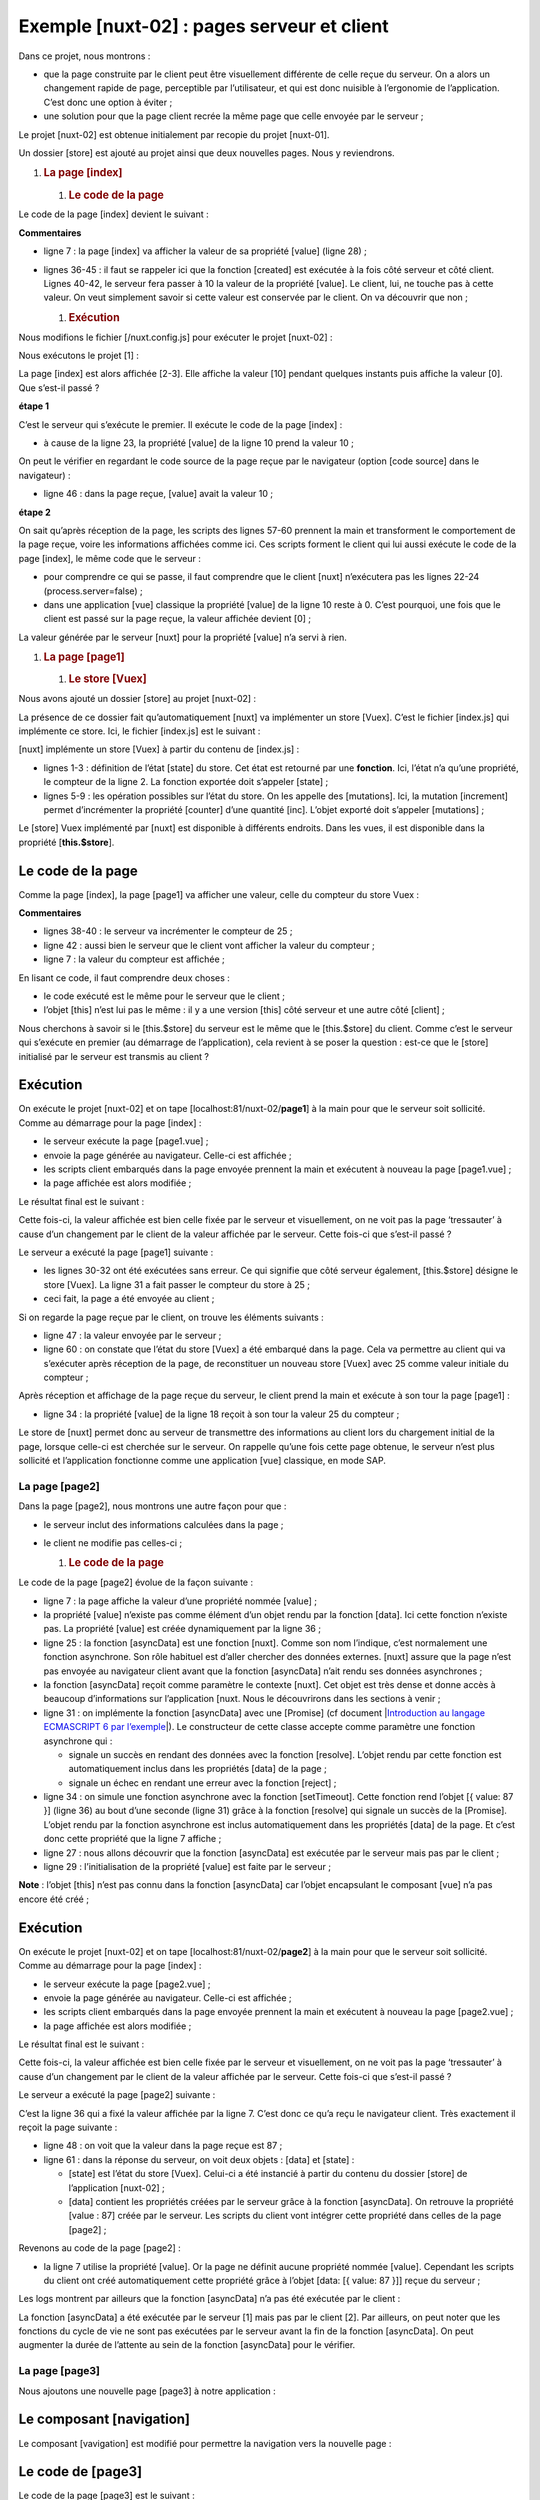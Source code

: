 Exemple [nuxt-02] : pages serveur et client
=============================================

Dans ce projet, nous montrons :

-  que la page construite par le client peut être visuellement
   différente de celle reçue du serveur. On a alors un changement rapide
   de page, perceptible par l’utilisateur, et qui est donc nuisible à
   l’ergonomie de l’application. C’est donc une option à éviter ;

-  une solution pour que la page client recrée la même page que celle
   envoyée par le serveur ;

Le projet [nuxt-02] est obtenue initialement par recopie du projet
[nuxt-01].

|image0|

Un dossier [store] est ajouté au projet ainsi que deux nouvelles pages.
Nous y reviendrons.

1. .. rubric:: La page [index]
      :name: la-page-index

   1. .. rubric:: Le code de la page
         :name: le-code-de-la-page

Le code de la page [index] devient le suivant :

.. code-block:: javascript 
   :linenos:

   <!-- page principale -->
   <template>
     <Layout :left="true" :right="true">
       <!-- navigation -->
       <Navigation slot="left" />
       <!-- message-->
       <b-alert slot="right" show variant="warning"> Home - value= {{ value }} </b-alert>
     </Layout>
   </template>

   <script>
   /* eslint-disable no-undef */
   /* eslint-disable no-console */
   /* eslint-disable nuxt/no-env-in-hooks */

   import Navigation from '@/components/navigation'
   import Layout from '@/components/layout'

   export default {
     name: 'Home',
     // composants utilisés
     components: {
       Layout,
       Navigation
     },
     data() {
       return {
         value: 0
       }
     },
     // cycle de vie
     beforeCreate() {
       // client et serveur
       console.log('[home beforeCreate]')
     },
     created() {
       // client et serveur
       console.log('[home created]')
       // serveur seulement
       if (process.server) {
         this.value = 10
       }
       // client et serveur
       console.log('value=', this.value)
     },
     beforeMount() {
       // client seulement
       console.log('[home beforeMount]')
     },
     mounted() {
       // client seulement
       console.log('[home mounted]')
     }
   }
   </script>

**Commentaires**

-  ligne 7 : la page [index] va afficher la valeur de sa propriété
   [value] (ligne 28) ;

-  lignes 36-45 : il faut se rappeler ici que la fonction [created] est
   exécutée à la fois côté serveur et côté client. Lignes 40-42, le
   serveur fera passer à 10 la valeur de la propriété [value]. Le
   client, lui, ne touche pas à cette valeur. On veut simplement savoir
   si cette valeur est conservée par le client. On va découvrir que
   non ;

   1. .. rubric:: Exécution
         :name: exécution

Nous modifions le fichier [/nuxt.config.js] pour exécuter le projet
[nuxt-02] :

.. code-block:: javascript 
   :linenos:

   ...
     // répertoire du code source
     srcDir: 'nuxt-02',
     // routeur
     router: {
       // racine des URL de l'application
       base: '/nuxt-02/'
     },
     // serveur
     server: {
       // port de service, 3000 par défaut
       port: 81,
       // adresses réseau écoutées, par défaut localhost : 127.0.0.1
       // 0.0.0.0 = toutes les adresses réseau de la machine
       host: 'localhost'
     }
   ...

Nous exécutons le projet [1] :

|image1|

La page [index] est alors affichée [2-3]. Elle affiche la valeur [10]
pendant quelques instants puis affiche la valeur [0]. Que s’est-il
passé ?

**étape 1**

C’est le serveur qui s’exécute le premier. Il exécute le code de la page
[index] :

.. code-block:: javascript 
   :linenos:

   export default {
     name: 'Home',
     // composants utilisés
     components: {
       Layout,
       Navigation
     },
     data() {
       return {
         value: 0
       }
     },
     // cycle de vie
     beforeCreate() {
       // client et serveur
       console.log('[home beforeCreate]')
     },
     created() {
       // client et serveur
       console.log('[home created]')
       // serveur seulement
       if (process.server) {
         this.value = 10
       }
       // client et serveur
       console.log('value=', this.value)
     },
     beforeMount() {
       // client seulement
       console.log('[home beforeMount]')
     },
     mounted() {
       // client seulement
       console.log('[home mounted]')
     }
   }

-  à cause de la ligne 23, la propriété [value] de la ligne 10 prend la
   valeur 10 ;

On peut le vérifier en regardant le code source de la page reçue par le
navigateur (option [code source] dans le navigateur) :

.. code-block:: javascript 
   :linenos:

   <!doctype html>
   <html data-n-head-ssr>
   <head>
     <title>Introduction à [nuxt.js]</title>
     <meta data-n-head="ssr" charset="utf-8">
     <meta data-n-head="ssr" name="viewport" content="width=device-width, initial-scale=1">
     <meta data-n-head="ssr" data-hid="description" name="description" content="ssr routing loading asyncdata middleware plugins store">
     <link data-n-head="ssr" rel="icon" type="image/x-icon" href="/favicon.ico">
     <base href="/nuxt-02/">
     <link rel="preload" href="/nuxt-02/_nuxt/runtime.js" as="script">
     <link rel="preload" href="/nuxt-02/_nuxt/commons.app.js" as="script">
     <link rel="preload" href="/nuxt-02/_nuxt/vendors.app.js" as="script">
     <link rel="preload" href="/nuxt-02/_nuxt/app.js" as="script">
     ....
   </head>
   <body>
     <div data-server-rendered="true" id="__nuxt">
       <div id="__layout">
         <div class="container">
           <div class="card">
             <div class="card-body">
               <div role="alert" aria-live="polite" aria-atomic="true" align="center" class="alert alert-success">
                 <h4>[nuxt-02] : page serveur, page client</h4>
               </div> <div>
                 <div class="row">
                   <div class="col-2">
                     <ul class="nav flex-column">
                       <li class="nav-item">
                         <a href="/nuxt-02/" target="_self" class="nav-link active nuxt-link-active">
                           Home
                         </a>
                       </li>
                       <li class="nav-item">
                         <a href="/nuxt-02/page1" target="_self" class="nav-link">
                           Page 1
                         </a>
                       </li>
                       <li class="nav-item">
                         <a href="/nuxt-02/page2" target="_self" class="nav-link">
                           Page 2
                         </a>
                       </li>
                     </ul>
                   </div> <div class="col-10">
                     <div role="alert" aria-live="polite" aria-atomic="true" class="alert alert-warning">
                       Home - value= 10
                     </div>
                   </div>
                 </div>
               </div>
             </div>
           </div>
         </div>
       </div>
     </div>
     <script>window.__NUXT__ = ....;</script>
     <script src="/nuxt-02/_nuxt/runtime.js" defer></script>
     <script src="/nuxt-02/_nuxt/commons.app.js" defer></script>
     <script src="/nuxt-02/_nuxt/vendors.app.js" defer></script>
     <script src="/nuxt-02/_nuxt/app.js" defer></script>
   </body>
   </html>

-  ligne 46 : dans la page reçue, [value] avait la valeur 10 ;

**étape 2**

On sait qu’après réception de la page, les scripts des lignes 57-60
prennent la main et transforment le comportement de la page reçue, voire
les informations affichées comme ici. Ces scripts forment le client qui
lui aussi exécute le code de la page [index], le même code que le
serveur :

.. code-block:: javascript 
   :linenos:

   export default {
     name: 'Home',
     // composants utilisés
     components: {
       Layout,
       Navigation
     },
     data() {
       return {
         value: 0
       }
     },
     // cycle de vie
     beforeCreate() {
       // client et serveur
       console.log('[home beforeCreate]')
     },
     created() {
       // client et serveur
       console.log('[home created]')
       // serveur seulement
       if (process.server) {
         this.value = 10
       }
       // client et serveur
       console.log('value=', this.value)
     },
     beforeMount() {
       // client seulement
       console.log('[home beforeMount]')
     },
     mounted() {
       // client seulement
       console.log('[home mounted]')
     }
   }

-  pour comprendre ce qui se passe, il faut comprendre que le client
   [nuxt] n’exécutera pas les lignes 22-24 (process.server=false) ;

-  dans une application [vue] classique la propriété [value] de la ligne
   10 reste à 0. C’est pourquoi, une fois que le client est passé sur la
   page reçue, la valeur affichée devient [0] ;

La valeur générée par le serveur [nuxt] pour la propriété [value] n’a
servi à rien.

1. .. rubric:: La page [page1]
      :name: la-page-page1

   1. .. rubric:: Le store [Vuex]
         :name: le-store-vuex

Nous avons ajouté un dossier [store] au projet [nuxt-02] :

|image2|

La présence de ce dossier fait qu’automatiquement [nuxt] va implémenter
un store [Vuex]. C’est le fichier [index.js] qui implémente ce store.
Ici, le fichier [index.js] est le suivant :

.. code-block:: javascript 
   :linenos:

   export const state = () => ({
     counter: 0
   })

   export const mutations = {
     increment(state, inc) {
       state.counter += inc
     }
   }

[nuxt] implémente un store [Vuex] à partir du contenu de [index.js] :

-  lignes 1-3 : définition de l’état [state] du store. Cet état est
   retourné par une **fonction**. Ici, l’état n’a qu’une propriété, le
   compteur de la ligne 2. La fonction exportée doit s’appeler [state] ;

-  lignes 5-9 : les opération possibles sur l’état du store. On les
   appelle des [mutations]. Ici, la mutation [increment] permet
   d’incrémenter la propriété [counter] d’une quantité [inc]. L’objet
   exporté doit s’appeler [mutations] ;

Le [store] Vuex implémenté par [nuxt] est disponible à différents
endroits. Dans les vues, il est disponible dans la propriété
[**this.$store**].

.. _le-code-de-la-page-1:

Le code de la page
~~~~~~~~~~~~~~~~~~

Comme la page [index], la page [page1] va afficher une valeur, celle du
compteur du store Vuex :

.. code-block:: javascript 
   :linenos:

   <!-- page 1 -->
   <template>
     <Layout :left="true" :right="true">
       <!-- navigation -->
       <Navigation slot="left" />
       <!-- message-->
       <b-alert slot="right" show variant="primary"> Page 1 - value = {{ value }} </b-alert>
     </Layout>
   </template>

   <script>
   /* eslint-disable no-console */

   import Navigation from '@/components/navigation'
   import Layout from '@/components/layout'

   export default {
     name: 'Page1',
     // composants utilisés
     components: {
       Layout,
       Navigation
     },
     data() {
       return {
         value: 0
       }
     },
     // cycle de vie
     beforeCreate() {
       // client et serveur
       console.log('[home beforeCreate]')
     },
     created() {
       // client et serveur
       console.log('[home created]')
       // serveur seulement
       if (process.server) {
         this.$store.commit('increment', 25)
       }
       // client et serveur
       this.value = this.$store.state.counter
       console.log('value=', this.value)
     },
     beforeMount() {
       // client seulement
       console.log('[home beforeMount]')
     },
     mounted() {
       // client seulement
       console.log('[home mounted]')
     }
   }
   </script>

**Commentaires**

-  lignes 38-40 : le serveur va incrémenter le compteur de 25 ;

-  ligne 42 : aussi bien le serveur que le client vont afficher la
   valeur du compteur ;

-  ligne 7 : la valeur du compteur est affichée ;

En lisant ce code, il faut comprendre deux choses :

-  le code exécuté est le même pour le serveur que le client ;

-  l’objet [this] n’est lui pas le même : il y a une version [this] côté
   serveur et une autre côté [client] ;

Nous cherchons à savoir si le [this.$store] du serveur est le même que
le [this.$store] du client. Comme c’est le serveur qui s’exécute en
premier (au démarrage de l’application), cela revient à se poser la
question : est-ce que le [store] initialisé par le serveur est transmis
au client ?

.. _exécution-1:

Exécution
~~~~~~~~~

On exécute le projet [nuxt-02] et on tape
[localhost:81/nuxt-02/**page1**] à la main pour que le serveur soit
sollicité. Comme au démarrage pour la page [index] :

-  le serveur exécute la page [page1.vue] ;

-  envoie la page générée au navigateur. Celle-ci est affichée ;

-  les scripts client embarqués dans la page envoyée prennent la main et
   exécutent à nouveau la page [page1.vue] ;

-  la page affichée est alors modifiée ;

Le résultat final est le suivant :

|image3|

Cette fois-ci, la valeur affichée est bien celle fixée par le serveur et
visuellement, on ne voit pas la page ‘tressauter’ à cause d’un
changement par le client de la valeur affichée par le serveur. Cette
fois-ci que s’est-il passé ?

Le serveur a exécuté la page [page1] suivante :

.. code-block:: javascript 
   :linenos:

   ...

   <script>
   /* eslint-disable no-console */

   import Navigation from '@/components/navigation'
   import Layout from '@/components/layout'

   export default {
     name: 'Page1',
     // composants utilisés
     components: {
       Layout,
       Navigation
     },
     data() {
       return {
         value: 0
       }
     },
     // cycle de vie
     beforeCreate() {
       // client et serveur
       console.log('[page1 beforeCreate]')
     },
     created() {
       // client et serveur
       console.log('[page1 created]')
       // serveur seulement
       if (process.server) {
         this.$store.commit('increment', 25)
       }
       // client et serveur
       this.value = this.$store.state.counter
       console.log('value=', this.value)
     },
     beforeMount() {
       // client seulement
       console.log('[page1 beforeMount]')
     },
     mounted() {
       // client seulement
       console.log('[page1 mounted]')
     }
   }
   </script>

-  les lignes 30-32 ont été exécutées sans erreur. Ce qui signifie que
   côté serveur également, [this.$store] désigne le store [Vuex]. La
   ligne 31 a fait passer le compteur du store à 25 ;

-  ceci fait, la page a été envoyée au client ;

Si on regarde la page reçue par le client, on trouve les éléments
suivants :

.. code-block:: javascript 
   :linenos:

   <!doctype html>
   <html data-n-head-ssr>
   <head>
     <title>Introduction à [nuxt.js]</title>
     <meta data-n-head="ssr" charset="utf-8">
     <meta data-n-head="ssr" name="viewport" content="width=device-width, initial-scale=1">
     <meta data-n-head="ssr" data-hid="description" name="description" content="ssr routing loading asyncdata middleware plugins store">
     <link data-n-head="ssr" rel="icon" type="image/x-icon" href="/favicon.ico">
     <base href="/nuxt-02/">
     <link rel="preload" href="/nuxt-02/_nuxt/runtime.js" as="script">
     <link rel="preload" href="/nuxt-02/_nuxt/commons.app.js" as="script">
     <link rel="preload" href="/nuxt-02/_nuxt/vendors.app.js" as="script">
     <link rel="preload" href="/nuxt-02/_nuxt/app.js" as="script">
     ...
   </head>
   <body>
     <div data-server-rendered="true" id="__nuxt">
       <div id="__layout">
         <div class="container">
           <div class="card">
             <div class="card-body">
               <div role="alert" aria-live="polite" aria-atomic="true" align="center" class="alert alert-success">
                 <h4>[nuxt-02] : page serveur, page client</h4>
               </div>
               <div>
                 <div class="row">
                   <div class="col-2">
                     <ul class="nav flex-column">
                       <li class="nav-item">
                         <a href="/nuxt-02/" target="_self" class="nav-link">
                           Home
                         </a>
                       </li>
                       <li class="nav-item">
                         <a href="/nuxt-02/page1" target="_self" class="nav-link active nuxt-link-active">
                           Page 1
                         </a>
                       </li>
                       <li class="nav-item">
                         <a href="/nuxt-02/page2" target="_self" class="nav-link">
                           Page 2
                         </a>
                       </li>
                     </ul>
                   </div> <div class="col-10">
                     <div role="alert" aria-live="polite" aria-atomic="true" class="alert alert-primary">
                       Page 1 - value = 25
                     </div>
                   </div>
                 </div>
               </div>
             </div>
           </div>
         </div>
       </div>
     </div>
     <script>
     window.__NUXT__ = (function (a, b, c) {
         return {
           layout: "default", data: [{}], error: null, state: { counter: 25 }, serverRendered: true,
           logs: [
             { date: new Date(1574085336802), args: ["[home beforeCreate]"], type: a, level: b, tag: c },
             { date: new Date(1574085336839), args: ["[home created]"], type: a, level: b, tag: c },
             { date: new Date(1574085336869), args: ["value=", "25"], type: a, level: b, tag: c }
           ]
         }
       }("log", 2, ""));</script>
     <script src="/nuxt-02/_nuxt/runtime.js" defer></script>
     <script src="/nuxt-02/_nuxt/commons.app.js" defer></script>
     <script src="/nuxt-02/_nuxt/vendors.app.js" defer></script>
     <script src="/nuxt-02/_nuxt/app.js" defer></script>
   </body>
   </html>

-  ligne 47 : la valeur envoyée par le serveur ;

-  ligne 60 : on constate que l’état du store [Vuex] a été embarqué dans
   la page. Cela va permettre au client qui va s’exécuter après
   réception de la page, de reconstituer un nouveau store [Vuex] avec 25
   comme valeur initiale du compteur ;

Après réception et affichage de la page reçue du serveur, le client
prend la main et exécute à son tour la page [page1] :

.. code-block:: javascript 
   :linenos:

   ...

   <script>
   /* eslint-disable no-console */

   import Navigation from '@/components/navigation'
   import Layout from '@/components/layout'

   export default {
     name: 'Page1',
     // composants utilisés
     components: {
       Layout,
       Navigation
     },
     data() {
       return {
         value: 0
       }
     },
     // cycle de vie
     beforeCreate() {
       // client et serveur
       console.log('[page1 beforeCreate]')
     },
     created() {
       // client et serveur
       console.log('[page1 created]')
       // serveur seulement
       if (process.server) {
         this.$store.commit('increment', 25)
       }
       // client et serveur
       this.value = this.$store.state.counter
       console.log('value=', this.value)
     },
     beforeMount() {
       // client seulement
       console.log('[page1 beforeMount]')
     },
     mounted() {
       // client seulement
       console.log('[page1 mounted]')
     }
   }
   </script>

-  ligne 34 : la propriété [value] de la ligne 18 reçoit à son tour la
   valeur 25 du compteur ;

Le store de [nuxt] permet donc au serveur de transmettre des
informations au client lors du chargement initial de la page, lorsque
celle-ci est cherchée sur le serveur. On rappelle qu’une fois cette page
obtenue, le serveur n’est plus sollicité et l’application fonctionne
comme une application [vue] classique, en mode SAP.

La page [page2]
---------------

Dans la page [page2], nous montrons une autre façon pour que :

-  le serveur inclut des informations calculées dans la page ;

-  le client ne modifie pas celles-ci ;

   1. .. rubric:: Le code de la page
         :name: le-code-de-la-page-2

Le code de la page [page2] évolue de la façon suivante :

.. code-block:: javascript 
   :linenos:

   <!-- page2 -->
   <template>
     <Layout :left="true" :right="true">
       <!-- navigation -->
       <Navigation slot="left" />
       <!-- message -->
       <b-alert slot="right" show variant="secondary"> Page 2 - value = {{ value }} </b-alert>
     </Layout>
   </template>

   <script>
   /* eslint-disable no-console */
   /* eslint-disable nuxt/no-timing-in-fetch-data */

   import Navigation from '@/components/navigation'
   import Layout from '@/components/layout'

   export default {
     name: 'Page2',
     // composants utilisés
     components: {
       Layout,
       Navigation
     },
     asyncData(context) {
       // qui exécute ce code ?
       console.log('asyncData, client=', process.client, 'serveur=', process.server)
       // seulement pour le serveur
       if (process.server) {
         // on retourne une promesse
         return new Promise(function(resolve, reject) {
           // on a normalement ici une fonction asynchrone
           // on la simule avec une attente d'une seconde
           setTimeout(() => {
             // ce résultat sera inclus dans les propriétés de [data]
             resolve({ value: 87 })
             // log
             console.log('asynData terminée')
           }, 1000)
         })
       }
     },
     // cycle de vie
     beforeCreate() {
       // client et serveur
       console.log('[page2 beforeCreate]')
     },
     created() {
       // client et serveur
       console.log('[page2 created]')
     },
     beforeMount() {
       // client seulement
       console.log('[page2 beforeMount]')
     },
     mounted() {
       // client seulement
       console.log('[page2 mounted]')
     }
   }
   </script>

-  ligne 7 : la page affiche la valeur d’une propriété nommée [value] ;

-  la propriété [value] n’existe pas comme élément d’un objet rendu par
   la fonction [data]. Ici cette fonction n’existe pas. La propriété
   [value] est créée dynamiquement par la ligne 36 ;

-  ligne 25 : la fonction [asyncData] est une fonction [nuxt]. Comme son
   nom l’indique, c’est normalement une fonction asynchrone. Son rôle
   habituel est d’aller chercher des données externes. [nuxt] assure que
   la page n’est pas envoyée au navigateur client avant que la fonction
   [asyncData] n’ait rendu ses données asynchrones ;

-  la fonction [asyncData] reçoit comme paramètre le contexte [nuxt].
   Cet objet est très dense et donne accès à beaucoup d’informations sur
   l’application [nuxt. Nous le découvrirons dans les sections à venir ;

-  ligne 31 : on implémente la fonction [asyncData] avec une [Promise]
   (cf document \|\ `Introduction au langage ECMASCRIPT 6 par
   l’exemple <https://tahe.developpez.com/tutoriels-cours/ecmascript6>`__\ \|).
   Le constructeur de cette classe accepte comme paramètre une fonction
   asynchrone qui :

   -  signale un succès en rendant des données avec la fonction
      [resolve]. L’objet rendu par cette fonction est automatiquement
      inclus dans les propriétés [data] de la page ;

   -  signale un échec en rendant une erreur avec la fonction [reject] ;

-  ligne 34 : on simule une fonction asynchrone avec la fonction
   [setTimeout]. Cette fonction rend l’objet [{ value: 87 }] (ligne 36)
   au bout d’une seconde (ligne 31) grâce à la fonction [resolve] qui
   signale un succès de la [Promise]. L’objet rendu par la fonction
   asynchrone est inclus automatiquement dans les propriétés [data] de
   la page. Et c’est donc cette propriété que la ligne 7 affiche ;

-  ligne 27 : nous allons découvrir que la fonction [asyncData] est
   exécutée par le serveur mais pas par le client ;

-  ligne 29 : l’initialisation de la propriété [value] est faite par le
   serveur ;

**Note** : l’objet [this] n’est pas connu dans la fonction [asyncData]
car l’objet encapsulant le composant [vue] n’a pas encore été créé ;

.. _exécution-2:

Exécution
~~~~~~~~~

On exécute le projet [nuxt-02] et on tape
[localhost:81/nuxt-02/**page2**] à la main pour que le serveur soit
sollicité. Comme au démarrage pour la page [index] :

-  le serveur exécute la page [page2.vue] ;

-  envoie la page générée au navigateur. Celle-ci est affichée ;

-  les scripts client embarqués dans la page envoyée prennent la main et
   exécutent à nouveau la page [page2.vue] ;

-  la page affichée est alors modifiée ;

Le résultat final est le suivant :

|image4|

Cette fois-ci, la valeur affichée est bien celle fixée par le serveur et
visuellement, on ne voit pas la page ‘tressauter’ à cause d’un
changement par le client de la valeur affichée par le serveur. Cette
fois-ci que s’est-il passé ?

Le serveur a exécuté la page [page2] suivante :

.. code-block:: javascript 
   :linenos:

   <!-- page2 -->
   <template>
     <Layout :left="true" :right="true">
       <!-- navigation -->
       <Navigation slot="left" />
       <!-- message -->
       <b-alert slot="right" show variant="secondary"> Page 2 - value = {{ value }} </b-alert>
     </Layout>
   </template>

   <script>
   /* eslint-disable no-console */
   /* eslint-disable nuxt/no-timing-in-fetch-data */

   import Navigation from '@/components/navigation'
   import Layout from '@/components/layout'

   export default {
     name: 'Page2',
     // composants utilisés
     components: {
       Layout,
       Navigation
     },
     asyncData(context) {
       // qui exécute ce code ?
       console.log('asyncData, client=', process.client, 'serveur=', process.server)
       // seulement pour le serveur
       if (process.server) {
         // on retourne une promesse
         return new Promise(function(resolve, reject) {
           // on a normalement ici une fonction asynchrone
           // on la simule avec une attente d'une seconde
           setTimeout(() => {
             // ce résultat sera inclus dans les propriétés de [data]
             resolve({ value: 87 })
             // log
             console.log('asynData terminée')
           }, 1000)
         })
       }
     },
     // cycle de vie
     beforeCreate() {
       // client et serveur
       console.log('[page2 beforeCreate]')
     },
     created() {
       // client et serveur
       console.log('[page2 created]')
     },
     beforeMount() {
       // client seulement
       console.log('[page2 beforeMount]')
     },
     mounted() {
       // client seulement
       console.log('[page2 mounted]')
     }
   }
   </script>

C’est la ligne 36 qui a fixé la valeur affichée par la ligne 7. C’est
donc ce qu’a reçu le navigateur client. Très exactement il reçoit la
page suivante :

.. code-block:: javascript 
   :linenos:

   <!doctype html>
   <html data-n-head-ssr>
   <head>
     <title>Introduction à [nuxt.js]</title>
     <meta data-n-head="ssr" charset="utf-8">
     <meta data-n-head="ssr" name="viewport" content="width=device-width, initial-scale=1">
     <meta data-n-head="ssr" data-hid="description" name="description" content="ssr routing loading asyncdata middleware plugins store">
     <link data-n-head="ssr" rel="icon" type="image/x-icon" href="/favicon.ico">
     <base href="/nuxt-02/">
     <link rel="preload" href="/nuxt-02/_nuxt/runtime.js" as="script">
     <link rel="preload" href="/nuxt-02/_nuxt/commons.app.js" as="script">
     <link rel="preload" href="/nuxt-02/_nuxt/vendors.app.js" as="script">
     <link rel="preload" href="/nuxt-02/_nuxt/app.js" as="script">
     ...
   </head>
   <body>
     <div data-server-rendered="true" id="__nuxt">
       <div id="__layout">
         <div class="container">
           <div class="card">
             <div class="card-body">
               <div role="alert" aria-live="polite" aria-atomic="true" align="center" class="alert alert-success">
                 <h4>[nuxt-02] : page serveur, page client</h4>
               </div>
               <div>
                 <div class="row">
                   <div class="col-2">
                     <ul class="nav flex-column">
                       <li class="nav-item">
                         <a href="/nuxt-02/" target="_self" class="nav-link">
                           Home
                         </a>
                       </li>
                       <li class="nav-item">
                         <a href="/nuxt-02/page1" target="_self" class="nav-link">
                           Page 1
                         </a>
                       </li>
                       <li class="nav-item">
                         <a href="/nuxt-02/page2" target="_self" class="nav-link active nuxt-link-active">
                           Page 2
                         </a>
                       </li>
                     </ul>
                   </div>
                   <div class="col-10">
                     <div role="alert" aria-live="polite" aria-atomic="true" class="alert alert-secondary">
                       Page 2 - value = 87
                     </div>
                   </div>
                 </div>
               </div>
             </div>
           </div>
         </div>
       </div>
     </div>
     <script>
     window.__NUXT__ = (function (a, b, c) {
         return {
           layout: "default", data: [{ value: 87 }], error: null, state: { counter: 0 }, serverRendered: true,
           logs: [
             { date: new Date(1574096608555), args: ["asyncData, client=", "false", "serveur=", "true"], type: a, level: b, tag: c },
             { date: new Date(1574096608575), args: ["[page2 beforeCreate]"], type: a, level: b, tag: c },
             { date: new Date(1574096608599), args: ["[page2 created]"], type: a, level: b, tag: c }
           ]
         }
       }("log", 2, ""));</script>
     <script src="/nuxt-02/_nuxt/runtime.js" defer></script>
     <script src="/nuxt-02/_nuxt/commons.app.js" defer></script>
     <script src="/nuxt-02/_nuxt/vendors.app.js" defer></script>
     <script src="/nuxt-02/_nuxt/app.js" defer></script>
   </body>
   </html>

-  ligne 48 : on voit que la valeur dans la page reçue est 87 ;

-  ligne 61 : dans la réponse du serveur, on voit deux objets : [data]
   et [state] :

   -  [state] est l’état du store [Vuex]. Celui-ci a été instancié à
      partir du contenu du dossier [store] de l’application [nuxt-02] ;

   -  [data] contient les propriétés créées par le serveur grâce à la
      fonction [asyncData]. On retrouve la propriété [value : 87] créée
      par le serveur. Les scripts du client vont intégrer cette
      propriété dans celles de la page [page2] ;

Revenons au code de la page [page2] :

.. code-block:: javascript 
   :linenos:

   <!-- page2 -->
   <template>
     <Layout :left="true" :right="true">
       <!-- navigation -->
       <Navigation slot="left" />
       <!-- message -->
       <b-alert slot="right" show variant="secondary"> Page 2 - value = {{ value }} </b-alert>
     </Layout>
   </template>

   <script>
   /* eslint-disable no-console */
   /* eslint-disable nuxt/no-timing-in-fetch-data */

   import Navigation from '@/components/navigation'
   import Layout from '@/components/layout'

   export default {
     name: 'Page2',
     // composants utilisés
     components: {
       Layout,
       Navigation
     },
     asyncData(context) {
       // qui exécute ce code ?
       console.log('asyncData, client=', process.client, 'serveur=', process.server)
       // seulement pour le serveur
       if (process.server) {
         // on retourne une promesse
         return new Promise(function(resolve, reject) {
           // on a normalement ici une fonction asynchrone
           // on la simule avec une attente d'une seconde
           setTimeout(() => {
             // ce résultat sera inclus dans les propriétés de [data]
             resolve({ value: 87 })
             // log
             console.log('asynData terminée')
           }, 1000)
         })
       }
     },
     // cycle de vie
     beforeCreate() {
       // client et serveur
       console.log('[page2 beforeCreate]')
     },
     created() {
       // client et serveur
       console.log('[page2 created]')
     },
     beforeMount() {
       // client seulement
       console.log('[page2 beforeMount]')
     },
     mounted() {
       // client seulement
       console.log('[page2 mounted]')
     }
   }
   </script>

-  la ligne 7 utilise la propriété [value]. Or la page ne définit aucune
   propriété nommée [value]. Cependant les scripts du client ont créé
   automatiquement cette propriété grâce à l’objet [data: [{ value: 87
   }]] reçue du serveur ;

Les logs montrent par ailleurs que la fonction [asyncData] n’a pas été
exécutée par le client :

|image5|

La fonction [asyncData] a été exécutée par le serveur [1] mais pas par
le client [2]. Par ailleurs, on peut noter que les fonctions du cycle de
vie ne sont pas exécutées par le serveur avant la fin de la fonction
[asyncData]. On peut augmenter la durée de l’attente au sein de la
fonction [asyncData] pour le vérifier.

La page [page3]
---------------

Nous ajoutons une nouvelle page [page3] à notre application :

|image6|

Le composant [navigation]
~~~~~~~~~~~~~~~~~~~~~~~~~

Le composant [vavigation] est modifié pour permettre la navigation vers
la nouvelle page :

.. code-block:: javascript 
   :linenos:

   <template>
     <!-- menu Bootstrap à trois options -->
     <b-nav vertical>
       <b-nav-item to="/" exact exact-active-class="active">
         Home
       </b-nav-item>
       <b-nav-item to="/page1" exact exact-active-class="active">
         Page 1
       </b-nav-item>
       <b-nav-item to="/page2" exact exact-active-class="active">
         Page 2
       </b-nav-item>
       <b-nav-item to="/page3" exact exact-active-class="active">
         Page 3
       </b-nav-item>
     </b-nav>
   </template>

Le code de [page3]
~~~~~~~~~~~~~~~~~~

Le code de la page [page3] est le suivant :

.. code-block:: javascript 
   :linenos:

   <!-- page3 -->
   <template>
     <Layout :left="true" :right="true">
       <!-- navigation -->
       <Navigation slot="left" />
       <!-- message -->
       <b-alert slot="right" show variant="secondary"> Page 3 - value = {{ value }} </b-alert>
     </Layout>
   </template>

   <script>
   /* eslint-disable no-console */
   /* eslint-disable nuxt/no-timing-in-fetch-data */

   import Navigation from '@/components/navigation'
   import Layout from '@/components/layout'

   export default {
     name: 'Page3',
     // composants utilisés
     components: {
       Layout,
       Navigation
     },
     data() {
       return {
         value: 0
       }
     },
     fetch(context) {
       // qui exécute ce code ?
       console.log('fetch, client=', process.client, 'serveur=', process.server)
       // seulement pour le serveur
       if (process.server) {
         // on retourne une promesse
         return new Promise(function(resolve, reject) {
           // on a normalement ici une fonction asynchrone
           // on la simule avec une attente d'une seconde
           setTimeout(() => {
             // succès
             resolve()
           }, 1000)
         }).then(() => {
           // on modifie le store
           context.store.commit('increment', 28)
         })
       }
     },
     // cycle de vie
     beforeCreate() {
       // client et serveur
       console.log('[page3 beforeCreate]')
     },
     created() {
       // client et serveur
       this.value = this.$store.state.counter
       console.log('[page3 created], value=', this.value)
     },
     beforeMount() {
       // client seulement
       console.log('[page3 beforeMount]')
     },
     mounted() {
       // client seulement
       console.log('[page3 mounted]')
     }
   }
   </script>

-  ligne 30 : la fonction [fetch] a un comportement analogue à celui de
   la fonction [asyncData] :

   -  elle est exécutée avant les fonctions du cycle de vie ;

   -  l’objet [this] n’est pas connu dans cette fonction ;

   -  son fonctionnement est asynchrone ;

   -  le cycle de vie ne commence pas tant que la fonction asynchrone
      n’a pas rendu son résultat ;

   -  le résultat est ici rendu par la méthode [then] de la [Promise],
      ligne 43 ;

   -  fonction [fetch] reçoit le paramètre [context]. Celui-ci
      représente le contexte [nuxt] du moment ;

-  ligne 30 : parmi ses nombreuses propriétés, l’objet [context] a une
   propriété [store] qui représente le store [Vuex] de l’application ;

-  ligne 41 : artificiellement, on signale le succès de la [Promise] au
   bout d’une seconde (cf. document \|\ `Introduction au langage
   ECMASCRIPT 6 par
   l’exemple <https://tahe.developpez.com/tutoriels-cours/ecmascript6>`__\ \|)
   ;

-  ligne 45 : la méthode [then] est alors exécutée. On y incrémente le
   compteur du [store] ;

   1. .. rubric:: Exécution
         :name: exécution-3

On exécute le projet [nuxt-02] et on tape
[localhost:81/nuxt-02/**page3**] à la main pour que le serveur soit
sollicité. Comme au démarrage pour la page [index] :

-  le serveur exécute la page [page3.vue] ;

-  envoie la page générée au navigateur. Celle-ci est affichée ;

-  les scripts client embarqués dans la page envoyée prennent la main et
   exécutent à nouveau la page [page3.vue] ;

-  la page affichée est alors modifiée ;

Le résultat final est le suivant :

|image7|

La valeur affichée est bien celle fixée par le serveur et visuellement,
on ne voit pas la page ‘tressauter’ à cause d’un changement par le
client de la valeur affichée par le serveur. Cette fois-ci que s’est-il
passé ?

Le serveur a exécuté la page [page3] suivante :

.. code-block:: javascript 
   :linenos:

   <!-- page3 -->
   <template>
     <Layout :left="true" :right="true">
       <!-- navigation -->
       <Navigation slot="left" />
       <!-- message -->
       <b-alert slot="right" show variant="secondary"> Page 3 - value = {{ value }} </b-alert>
     </Layout>
   </template>

   <script>
   /* eslint-disable no-console */
   /* eslint-disable nuxt/no-timing-in-fetch-data */

   import Navigation from '@/components/navigation'
   import Layout from '@/components/layout'

   export default {
     name: 'Page3',
     // composants utilisés
     components: {
       Layout,
       Navigation
     },
     data() {
       return {
         value: 0
       }
     },
     fetch(context) {
       // qui exécute ce code ?
       console.log('fetch, client=', process.client, 'serveur=', process.server)
       // seulement pour le serveur
       if (process.server) {
         // on retourne une promesse
         return new Promise(function(resolve, reject) {
           // on a normalement ici une fonction asynchrone
           // on la simule avec une attente d'une seconde
           setTimeout(() => {
             // succès
             resolve()
           }, 1000)
         }).then(() => {
           // on modifie le store
           context.store.commit('increment', 28)
           // log
           console.log('fetch commit terminé')
         })
       }
     },
     // cycle de vie
     beforeCreate() {
       // client et serveur
       console.log('[page3 beforeCreate]')
     },
     created() {
       // client et serveur
       this.value = this.$store.state.counter
       console.log('[page3 created], value=', this.value)
     },
     beforeMount() {
       // client seulement
       console.log('[page3 beforeMount]')
     },
     mounted() {
       // client seulement
       console.log('[page3 mounted]')
     }
   }
   </script>

-  ligne 45 : la fonction asynchrone [fetch] est la première des
   fonctions ci-dessus à s’exécuter. Elle reçoit en paramètre, un objet
   appelé [context] qui est le contexte [nuxt] du moment. Parmi les très
   nombreuses propriétés de cet objet, la propriété [context.store]
   représente le store [Vuex] ;

-  ligne 45 : dans la fonction asynchrone [fetch], le serveur fixe le
   compteur du store à 28 ;

-  ligne 56 : lorsque la fonction [created] s’exécute, [nuxt] garantit
   que la fonction asynchrone [fetch] a terminé son travail ;

-  ligne 58 : la valeur du compteur du store est affectée à la propriété
   [value] de la ligne 27 ;

-  ligne 7 : affichage de la valeur de [value], donc du compteur du
   store ;

Le navigateur client reçoit la page suivante :

.. code-block:: javascript 
   :linenos:

   <!doctype html>
   <html data-n-head-ssr>
   <head>
     <title>Introduction à [nuxt.js]</title>
     <meta data-n-head="ssr" charset="utf-8">
     <meta data-n-head="ssr" name="viewport" content="width=device-width, initial-scale=1">
     <meta data-n-head="ssr" data-hid="description" name="description" content="ssr routing loading asyncdata middleware plugins store">
     <link data-n-head="ssr" rel="icon" type="image/x-icon" href="/favicon.ico">
     <base href="/nuxt-02/">
     <link rel="preload" href="/nuxt-02/_nuxt/runtime.js" as="script">
     <link rel="preload" href="/nuxt-02/_nuxt/commons.app.js" as="script">
     <link rel="preload" href="/nuxt-02/_nuxt/vendors.app.js" as="script">
     <link rel="preload" href="/nuxt-02/_nuxt/app.js" as="script">
     ...
   </head>
   <body>
     <div data-server-rendered="true" id="__nuxt">
       <div id="__layout">
         <div class="container">
           <div class="card">
             <div class="card-body">
               <div role="alert" aria-live="polite" aria-atomic="true" align="center" class="alert alert-success">
                 <h4>[nuxt-02] : page serveur, page client</h4>
               </div>
               <div>
                 <div class="row">
                   <div class="col-2">
                     <ul class="nav flex-column">
                       <li class="nav-item">
                         <a href="/nuxt-02/" target="_self" class="nav-link">
                           Home
                         </a>
                       </li>
                       <li class="nav-item">
                         <a href="/nuxt-02/page1" target="_self" class="nav-link">
                           Page 1
                         </a>
                       </li>
                       <li class="nav-item">
                         <a href="/nuxt-02/page2" target="_self" class="nav-link">
                           Page 2
                         </a>
                       </li>
                       <li class="nav-item">
                         <a href="/nuxt-02/page3" target="_self" class="nav-link active nuxt-link-active">
                           Page 3
                         </a>
                       </li>
                     </ul>
                   </div> <div class="col-10">
                     <div role="alert" aria-live="polite" aria-atomic="true" class="alert alert-secondary">
                       Page 3 - value = 28
                     </div>
                   </div>
                 </div>
               </div>
             </div>
           </div>
         </div>
       </div>
     </div>
     <script>
     window.__NUXT__ = (function (a, b, c) {
         return {
           layout: "default", data: [{}], error: null, state: { counter: 28 }, serverRendered: true,
           logs: [
             { date: new Date(1574169916025), args: ["fetch, client=", "false", "serveur=", "true"], type: a, level: b, tag: c },
             { date: new Date(1574169917038), args: ["fetch commit terminé"], type: a, level: b, tag: c },
             { date: new Date(1574169917137), args: ["[page3 beforeCreate]"], type: a, level: b, tag: c },
             { date: new Date(1574169917167), args: ["[page3 created], value=", "28"], type: a, level: b, tag: c }
           ]
         }
       }("log", 2, ""));</script>
     <script src="/nuxt-02/_nuxt/runtime.js" defer></script>
     <script src="/nuxt-02/_nuxt/commons.app.js" defer></script>
     <script src="/nuxt-02/_nuxt/vendors.app.js" defer></script>
     <script src="/nuxt-02/_nuxt/app.js" defer></script>
   </body>
   </html>

-  ligne 52 : on voit que la valeur dans la page reçue est 28 ;

-  ligne 65 : dans la réponse du serveur, on voit que le serveur a
   envoyé au client l’état [state] du store [Vuex]. Grâce à cette
   information, les scripts client vont pouvoir reconstituer un store
   [Vuex] ;

Les scripts client vont à leur tour exécuter le code de la page
[page3] :

.. code-block:: javascript 
   :linenos:

   <!-- page3 -->
   <template>
     <Layout :left="true" :right="true">
       <!-- navigation -->
       <Navigation slot="left" />
       <!-- message -->
       <b-alert slot="right" show variant="secondary"> Page 3 - value = {{ value }} </b-alert>
     </Layout>
   </template>

   <script>
   /* eslint-disable no-console */
   /* eslint-disable nuxt/no-timing-in-fetch-data */

   import Navigation from '@/components/navigation'
   import Layout from '@/components/layout'

   export default {
     name: 'Page3',
     // composants utilisés
     components: {
       Layout,
       Navigation
     },
     data() {
       return {
         value: 0
       }
     },
     fetch(context) {
       // qui exécute ce code ?
       console.log('fetch, client=', process.client, 'serveur=', process.server)
       // seulement pour le serveur
       if (process.server) {
         // on retourne une promesse
         return new Promise(function(resolve, reject) {
           // on a normalement ici une fonction asynchrone
           // on la simule avec une attente d'une seconde
           setTimeout(() => {
             // succès
             resolve()
           }, 1000)
         }).then(() => {
           // on modifie le store
           context.store.commit('increment', 28)
           // log
           console.log('fetch commit terminé')
         })
       }
     },
     // cycle de vie
     beforeCreate() {
       // client et serveur
       console.log('[page3 beforeCreate]')
     },
     created() {
       // client et serveur
       this.value = this.$store.state.counter
       console.log('[page3 created], value=', this.value)
     },
     beforeMount() {
       // client seulement
       console.log('[page3 beforeMount]')
     },
     mounted() {
       // client seulement
       console.log('[page3 mounted]')
     }
   }
   </script>

-  line 58 : la fonction [created] exécutée par le client affecte la
   valeur du compteur à la propriété [value] de la ligne 27 ;

-  la ligne 7 affiche cette valeur. Puisque c’est la même que celle
   envoyée par le serveur, on ne voit pas la page ‘tressauter’ à cause
   d’une modification ;

Les logs montrent par ailleurs que la fonction [fetch] n’a pas été
exécutée par le client :

|image8|

La fonction [fetch] a été exécutée par le serveur [1] mais pas par le
client [2]. Par ailleurs, on peut noter que les fonctions du cycle de
vie ne sont pas exécutées par le serveur avant la fin de la fonction
[fetch] [3]. On peut augmenter la durée de l’attente au sein de la
fonction [fetch] pour le vérifier.

Les pages [page1] et [page3] ont montré deux méthodes utilisant le store
[Vuex] pour transmettre une information du serveur au client. On peut se
demander si elles sont équivalentes. Nous construisons une page [page4]
pour le vérifier.

La page [page4]
---------------

Nous ajoutons une nouvelle page [page4] à notre application :

|image9|

.. _le-composant-navigation-1:

Le composant [navigation]
~~~~~~~~~~~~~~~~~~~~~~~~~

Le composant [navigation] est modifié pour permettre la navigation vers
la nouvelle page :

.. code-block:: javascript 
   :linenos:

   <template>
     <!-- menu Bootstrap à cinq options -->
     <b-nav vertical>
       <b-nav-item to="/" exact exact-active-class="active">
         Home
       </b-nav-item>
       <b-nav-item to="/page1" exact exact-active-class="active">
         Page 1
       </b-nav-item>
       <b-nav-item to="/page2" exact exact-active-class="active">
         Page 2
       </b-nav-item>
       <b-nav-item to="/page3" exact exact-active-class="active">
         Page 3
       </b-nav-item>
       <b-nav-item to="/page4" exact exact-active-class="active">
         Page 4
       </b-nav-item>
     </b-nav>
   </template>

Le code de [page4]
~~~~~~~~~~~~~~~~~~

Le code de la page [page4] est le suivant :

.. code-block:: javascript 
   :linenos:

   <!-- page4 -->
   <template>
     <Layout :left="true" :right="true">
       <!-- navigation -->
       <Navigation slot="left" />
       <!-- message -->
       <b-alert slot="right" show variant="secondary"> Page 4 - value = {{ value }} </b-alert>
     </Layout>
   </template>

   <script>
   /* eslint-disable no-console */

   import Navigation from '@/components/navigation'
   import Layout from '@/components/layout'

   export default {
     name: 'Page4',
     // composants utilisés
     components: {
       Layout,
       Navigation
     },
     data() {
       return {
         value: 0
       }
     },
     // cycle de vie
     async beforeCreate() {
       // client et serveur
       console.log('[page4 beforeCreate]')
       // seulement pour le serveur
       if (process.server) {
         // on exécute la fonction asynchrone
         const valeur = await new Promise(function(resolve, reject) {
           // on a normalement ici une fonction asynchrone
           // on la simule avec une attente de 10 secondes
           setTimeout(() => {
             // succès - on rend la valeur du compteur
             resolve(52)
           }, 10000)
         })
         // on modifie le store
         this.$store.commit('increment', valeur)
         // log
         console.log('[page4 beforeCreate], fonction asynchrone terminée, compteur=', this.$store.state.counter)
       }
     },
     created() {
       // client et serveur
       this.value = this.$store.state.counter
       console.log('[page4 created], value=', this.value)
     },
     beforeMount() {
       // client seulement
       console.log('[page4 beforeMount]')
     },
     mounted() {
       // client seulement
       console.log('[page4 mounted]')
     }
   }
   </script>

-  ligne 30 : ce qui était fait auparavant dans la fonction [fetch] est
   désormais fait dans la méthode [beforeCreate]. On utilise le couple
   async (ligne 30) / await (ligne 36) pour attendre la fin de la
   fonction asynchrone ;

-  ligne 36 : on récupère le résultat de la fonction asynchrone rendu
   ligne 41 après 10 secondes (ligne 42) ;

-  lignes 50-54 : dans la méthode [created] exécutée aussi bien côté
   serveur que côté client, le compteur est affecté à la propriété
   [value] de la page ;

   1. .. rubric:: Exécution
         :name: exécution-4

On exécute le projet [nuxt-02] et on tape
[localhost:81/nuxt-02/**page4**] à la main pour que le serveur soit
sollicité. Comme au démarrage pour la page [index] :

-  le serveur exécute la page [page4.vue] ;

-  envoie la page générée au navigateur. Celle-ci est affichée ;

-  les scripts client embarqués dans la page envoyée prennent la main et
   exécutent à nouveau la page [page4.vue] ;

-  la page affichée est alors modifiée ;

Le résultat final est le suivant :

|image10|

Contrairement à ce qui était attendu, la valeur affichée en [2] n’est
pas 52. Que s’est-il passé ?

Les logs sont les suivants :

|image11|

On peut remarquer qu’en [1] le log de fin de l’action asynchrone n’a pas
été affiché. La fonction [created] qui affiche la valeur du compteur,
affiche 0. Tout cela laisse penser que [nuxt] n’a pas attendu la fin de
l’action asynchrone.

Si on retourne dans le terminal de VSCode qui a servi au lancement de
l’application, on trouve les logs [3-4]. On voit que la fonction
asynchrone a bien été exécutée côté serveur.

Au final, la fonction [beforeCreate] a bien été exécutée totalement côté
serveur, mais [nuxt] n’a pas attendu la fin de son exécution pour
envoyer la page au navigateur client alors qu’il attend bien la fin de
la fonction [fetch]. C’est donc cette méthode qu’il faut utiliser si on
veut que le serveur initialise un store [Vuex].

Navigation dans l’application [vue]
-----------------------------------

Nous avons montré ce qui se passait lorsque chacune des pages [index,
page1, page2, page3, page4] était chargée initialement par le serveur.
Dans la pratique, ce n’est pas ce qui se passe : dans un fonctionnement
normal, seule la page [index] est cherchée sur le serveur. Voyons les
trois pages dans ce cas là :

**page [index]**

|image12|

Nous avons déjà expliqué ce résultat au paragraphe
`lien <chap-05.html#nuxt02_index_execution>`__.

Maintenant cliquons sur le lien [Page 1] :

|image13|

La valeur affichée est 0. C’était 25 lorsque la page était d’abord
demandée au serveur en tapant son URL à la main. L’explication est
simple. Le code exécuté est le suivant :

.. code-block:: javascript 
   :linenos:

     created() {
       // client et serveur
       console.log('[page1 created]')
       // serveur seulement
       if (process.server) {
         this.$store.commit('increment', 25)
       }
       // client et serveur
       this.value = this.$store.state.counter
       console.log('value=', this.value)
   },

C’est la ligne 6 qui mettait le compteur à 25. Comme la page n’a pas été
demandée au serveur, les lignes 5-7 n’ont pas été exécutées et le
compteur du store [Vuex] est resté à 0.

Maintenant, cliquons sur le lien [Page 2] :

|image14|

Cette fois-ci, aucune valeur n’est affichée et on a de plus un
avertissement dans les logs de la console :

|image15|

-  en [1], on découvre que la fonction [asyncData] a été exécutée par le
   client. C’est toujours ainsi :

   -  elle est exécutée par le serveur si la page est demandée au
      serveur. dans ce cas, elle n’est pas exécutée par le client ;

   -  puis à chaque fois que la page est la **cible** de la route
      courante du client ;

-  en [2] : [nuxt] émet un avertissement parce que dans le template de
   la page, il y a une expression réactive {{ value }} alors que la page
   n’a pas de propriété [value] ;

Rappelons le code exécuté par le client :

.. code-block:: javascript 
   :linenos:

   asyncData() {
       // qui exécute ce code ?
       console.log('asyncData, client=', process.client, 'serveur=', process.server)
       // seulement pour le serveur
       if (process.server) {
         // on retourne une promesse
         return new Promise(function(resolve, reject) {
           // on a normalement ici une fonction asynchrone - pas ici donc
           // ce résultat sera inclus dans les propriétés de [data]
           resolve({ value: 87 })
         })
       }
     },

-  la ligne 3 a permis de voir que la fonction [asyncData] a été
   exécutée par le client avant même les fonctions du cycle de vie ;

-  la ligne 5 a empêché l’exécution du reste du code qui créait la
   propriété [value] car ce code est exécuté par le client ;

Maintenant passons à la page [page3] :

|image16|

-  en [2], on avait 28 lorsque la page était fournie par le serveur. Ici
   ce n’est pas le cas ;

-  en [4], on voit que la fonction [fetch] a été exécutée côté client ;

Examinons le code exécuté par le client :

.. code-block:: javascript 
   :linenos:

   ...
   fetch(context) {
       // qui exécute ce code ?
       console.log('fetch, client=', process.client, 'serveur=', process.server)
       // seulement pour le serveur
       if (process.server) {
         // on retourne une promesse
         return new Promise(function(resolve, reject) {
           // on a normalement ici une fonction asynchrone
           // on la simule avec une attente d'une seconde
           setTimeout(() => {
             // succès
             resolve()
           }, 1000)
         }).then(() => {
           // on modifie le store
           context.store.commit('increment', 28)
           // log
           console.log('fetch commit terminé')
         })
       }
   },
   ...

-  le client exécute la méthode [fetch], ligne 2 ;

-  les lignes 6-21 ne sont pas exécutées car la condition
   [process.server] est fausse. Donc la ligne 17 qui met le compteur à
   28 n’est pas exécuté. Il reste à zéro. C’est pourquoi le client
   affiche 0 au lieu de 28 ;

Passons maintenant à la page [page4]. On a le résultat suivant :

|image17|

-  en [2], la valeur du compteur ;

-  en [3], les logs du client ;

Le code exécuté par le client est le suivant :

.. code-block:: javascript 
   :linenos:

   ...
   data() {
       return {
         value: 0
       }
     },
     // cycle de vie
     async beforeCreate() {
       // client et serveur
       console.log('[page4 beforeCreate]')
       // seulement pour le serveur
       if (process.server) {
         // on exécute la fonction asynchrone
         const valeur = await new Promise(function(resolve, reject) {
           // on a normalement ici une fonction asynchrone
           // on la simule avec une attente de 10 secondes
           setTimeout(() => {
             // succès - on rend la valeur du compteur
             resolve(52)
           }, 10000)
         })
         // on modifie le store
         this.$store.commit('increment', valeur)
         // log
         console.log('[page4 beforeCreate], fonction asynchrone terminée, compteur=', this.$store.state.counter)
       }
     },
     created() {
       // client et serveur
       this.value = this.$store.state.counter
       console.log('[page4 created], value=', this.value)
     },
   ...

-  les lignes 12-26 ne sont pas exécutées par le client, car la
   condition [process.server] de la ligne 12 est fausse. Donc le
   compteur du store [Vuex] vaut 0 (sa valeur initiale dans le store) et
   c’est cette valeur qu’affiche la page ;

On peut se demander ce qui se passe lorsqu’on met en commentaires le
[if] des lignes 12 et 26. Voici la réponse :

-  le client exécute cette fois les lignes 14-25 mais [nuxt] n’attend
   pas la fin de la fonction asynchrone (comme pour le serveur) et
   laisse donc le compteur à 0 ;

-  au bout de 10 s, la fonction asynchrone se termine et le compteur est
   mis à 52 ligne 23 ;

-  lorsqu’on navigue de nouveau vers la page [page4], c’est alors la
   valeur 52 qui est affichée ;

   1. .. rubric:: Résumé
         :name: résumé

De nos différents essais, on retiendra les points suivants :

-  si la page [index] doit contenir des données externes, celles-ci
   peuvent être cherchées par le serveur avec la fonction [asyncData] ;

-  si le serveur doit initialiser un store [Vuex] avec des données
   externes au chargement de la page [index], il le fera dans la
   fonction [fetch] ;

-  la page générée par le serveur et la page générée par le client
   doivent être **identiques** si on veut éviter l’effet de
   ‘tressautement’ provoqué par le fait que la page du client vient
   visuellement remplacer la page envoyée par le serveur et initialement
   affichée ;

Nous allons découvrir d’autres aspects de [nuxt] au travers d’un nouvel
exemple.

.. |image0| image:: ./chap-05/media/image1.png
   :width: 1.54724in
   :height: 2.12598in
.. |image1| image:: ./chap-05/media/image2.png
   :width: 6.90551in
   :height: 2.14173in
.. |image2| image:: ./chap-05/media/image3.png
   :width: 1.69685in
   :height: 1.34646in
.. |image3| image:: ./chap-05/media/image4.png
   :width: 4.52756in
   :height: 2.2126in
.. |image4| image:: ./chap-05/media/image5.png
   :width: 5.37008in
   :height: 2.68465in
.. |image5| image:: ./chap-05/media/image6.png
   :width: 4.15748in
   :height: 3.16102in
.. |image6| image:: ./chap-05/media/image7.png
   :width: 1.67717in
   :height: 1.99213in
.. |image7| image:: ./chap-05/media/image8.png
   :width: 5.02362in
   :height: 2.55472in
.. |image8| image:: ./chap-05/media/image9.png
   :width: 3.30354in
   :height: 3.0311in
.. |image9| image:: ./chap-05/media/image10.png
   :width: 1.54724in
   :height: 2.11811in
.. |image10| image:: ./chap-05/media/image11.png
   :width: 4.3189in
   :height: 2.55118in
.. |image11| image:: ./chap-05/media/image12.png
   :width: 6.44843in
   :height: 1.55157in
.. |image12| image:: ./chap-05/media/image13.png
   :width: 4.44094in
   :height: 2.17717in
.. |image13| image:: ./chap-05/media/image14.png
   :width: 4.47244in
   :height: 2.01969in
.. |image14| image:: ./chap-05/media/image15.png
   :width: 4.38189in
   :height: 2.01181in
.. |image15| image:: ./chap-05/media/image16.png
   :width: 5.98386in
   :height: 1.44094in
.. |image16| image:: ./chap-05/media/image17.png
   :width: 6.72008in
   :height: 2.48386in
.. |image17| image:: ./chap-05/media/image18.png
   :width: 6.42126in
   :height: 2.47244in
